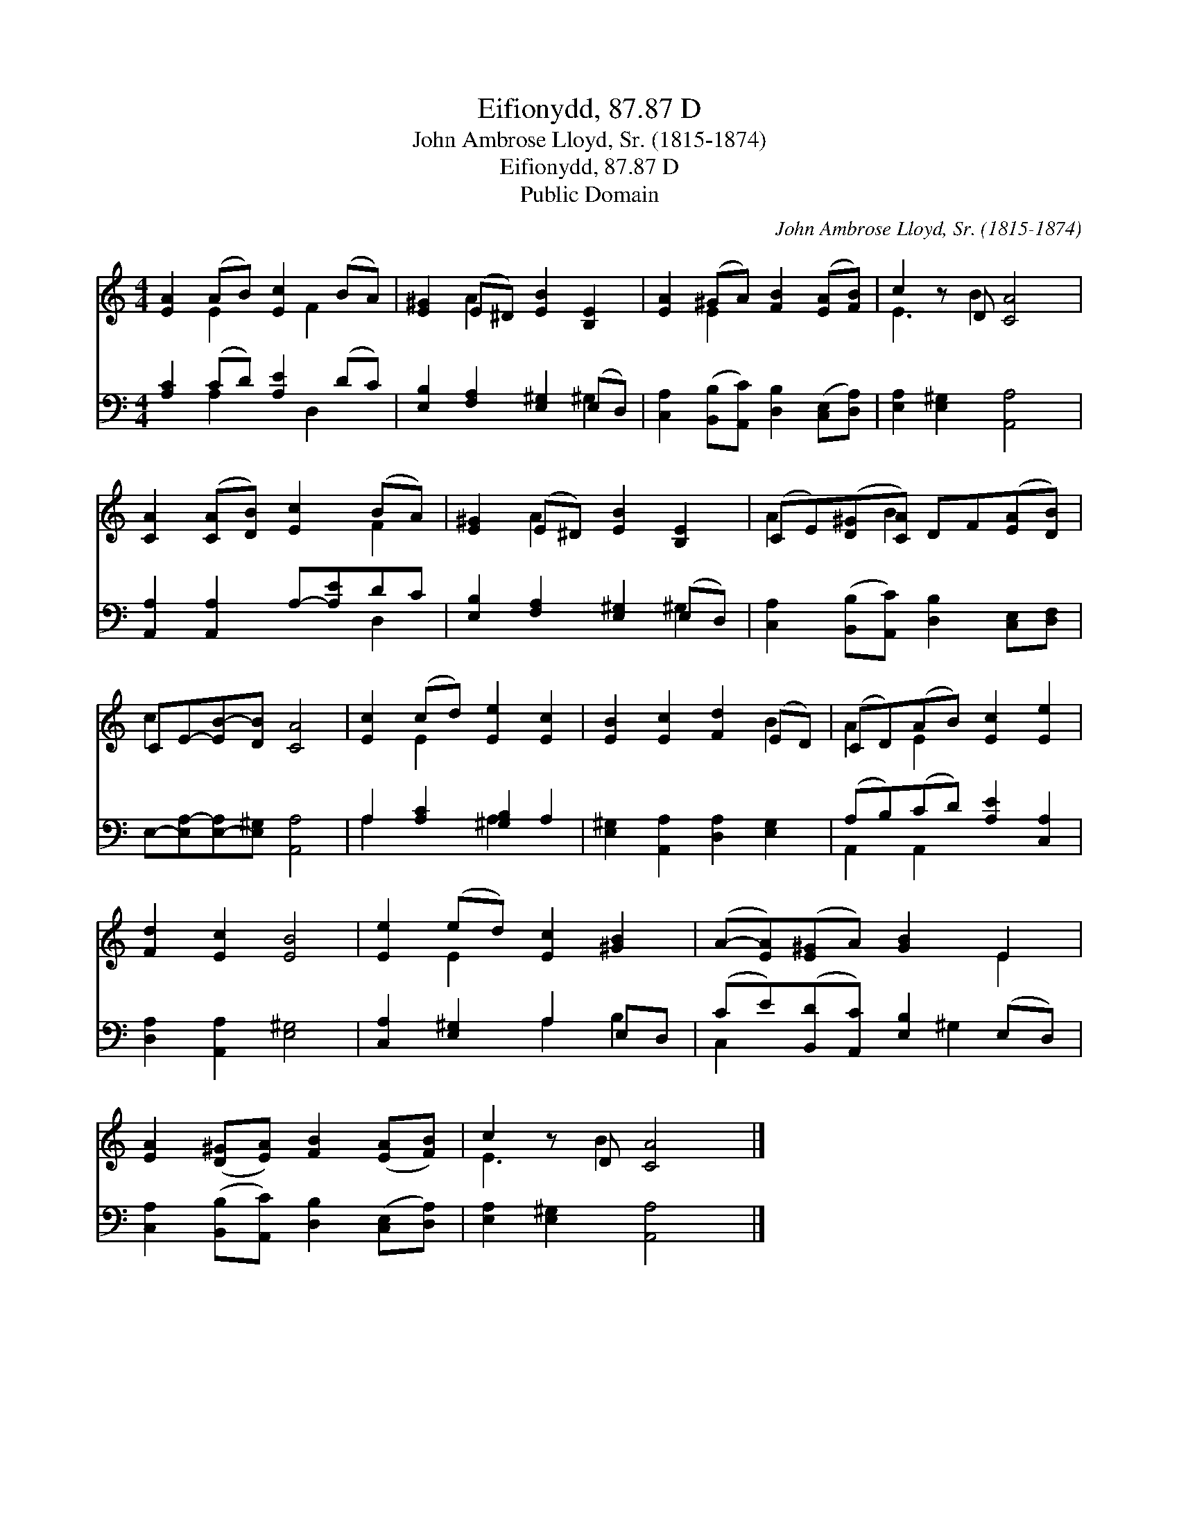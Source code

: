 X:1
T:Eifionydd, 87.87 D
T:John Ambrose Lloyd, Sr. (1815-1874)
T:Eifionydd, 87.87 D
T:Public Domain
C:John Ambrose Lloyd, Sr. (1815-1874)
Z:Public Domain
%%score ( 1 2 ) ( 3 4 )
L:1/8
M:4/4
K:C
V:1 treble 
V:2 treble 
V:3 bass 
V:4 bass 
V:1
 [EA]2 (AB) [Ec]2 (BA) | [E^G]2 (E^D) [EB]2 [B,E]2 | [EA]2 (^GA) [FB]2 ([EA][FB]) | c2 z D [CA]4 | %4
 [CA]2 ([CA][DB]) [Ec]2 (BA) | [E^G]2 (E^D) [EB]2 [B,E]2 | (CE)([D^G][CA]) DF([EA][DB]) | %7
 CE-[EB-][DB] [CA]4 | [Ec]2 (cd) [Ee]2 [Ec]2 | [EB]2 [Ec]2 [Fd]2 (ED) | (CD)(AB) [Ec]2 [Ee]2 | %11
 [Fd]2 [Ec]2 [EB]4 | [Ee]2 (ed) [Ec]2 [^GB]2 | (A-[EA])([E^G]A) [GB]2 E2 | %14
 [EA]2 ([D^G][EA]) [FB]2 ([EA][FB]) | c2 z D [CA]4 |] %16
V:2
 x2 E2 x F2 x | x2 A2 x4 | x2 E2 x4 | E3 B2 x3 | x6 F2 | x2 A2 x4 | A2 x B2 x3 | c2 x6 | x2 E2 x4 | %9
 x6 B2 | A2 E2 x4 | x8 | x2 E2 x4 | x6 E2 | x8 | E3 B2 x3 |] %16
V:3
 [A,C]2 (CD) [A,E]2 (DC) | [E,B,]2 [F,A,]2 [E,^G,]2 (E,D,) | %2
 [C,A,]2 ([B,,B,][A,,C]) [D,B,]2 ([C,E,][D,A,]) | [E,A,]2 [E,^G,]2 [A,,A,]4 | %4
 [A,,A,]2 [A,,A,]2 A,-[A,E]DC | [E,B,]2 [F,A,]2 [E,^G,]2 (E,D,) | %6
 [C,A,]2 ([B,,B,][A,,C]) [D,B,]2 [C,E,][D,F,] | E,-[E,A,-][E,-A,][E,^G,] [A,,A,]4 | %8
 A,2 [A,C]2 [^G,B,]2 A,2 | [E,^G,]2 [A,,A,]2 [D,A,]2 [E,G,]2 | (A,B,)(CD) [A,E]2 [C,A,]2 | %11
 [D,A,]2 [A,,A,]2 [E,^G,]4 | [C,A,]2 [E,^G,]2 A,2 E,D, | (CE)([B,,D][A,,C]) [E,B,]2 (E,D,) | %14
 [C,A,]2 ([B,,B,][A,,C]) [D,B,]2 ([C,E,][D,A,]) | [E,A,]2 [E,^G,]2 [A,,A,]4 |] %16
V:4
 x2 A,2 x D,2 x | x6 ^G,2 | x8 | x8 | x6 D,2 | x6 ^G,2 | x8 | x8 | A,2 x2 A,2 x2 | x8 | %10
 A,,2 A,,2 x4 | x8 | x4 A,2 B,2 | C,2 x3 ^G,2 x | x8 | x8 |] %16

